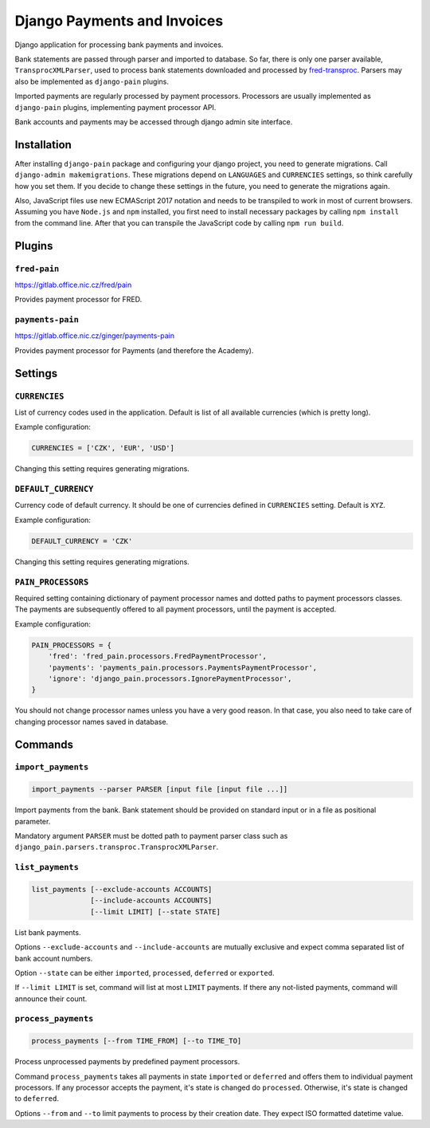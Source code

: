 ==============================
 Django Payments and Invoices
==============================

Django application for processing bank payments and invoices.

Bank statements are passed through parser and imported to database.
So far, there is only one parser available, ``TransprocXMLParser``,
used to process bank statements downloaded and processed by `fred-transproc`_.
Parsers may also be implemented as ``django-pain`` plugins.

Imported payments are regularly processed by payment processors.
Processors are usually implemented as ``django-pain`` plugins, implementing payment processor API.

Bank accounts and payments may be accessed through django admin site interface.

.. _fred-transproc: https://github.com/CZ-NIC/fred-transproc


------------
Installation
------------

After installing ``django-pain`` package and configuring your django project, you need to generate migrations.
Call ``django-admin makemigrations``.
These migrations depend on ``LANGUAGES`` and ``CURRENCIES`` settings, so think carefully how you set them.
If you decide to change these settings in the future, you need to generate the migrations again.

Also, JavaScript files use new ECMAScript 2017 notation and needs to be transpiled to work in most of current browsers.
Assuming you have ``Node.js`` and ``npm`` installed,
you first need to install necessary packages by calling ``npm install`` from the command line.
After that you can transpile the JavaScript code by calling ``npm run build``.


-------
Plugins
-------

``fred-pain``
=============

https://gitlab.office.nic.cz/fred/pain

Provides payment processor for FRED.

``payments-pain``
=================

https://gitlab.office.nic.cz/ginger/payments-pain

Provides payment processor for Payments (and therefore the Academy).


--------
Settings
--------

``CURRENCIES``
==============

List of currency codes used in the application.
Default is list of all available currencies (which is pretty long).

Example configuration:

.. code-block:: python

    CURRENCIES = ['CZK', 'EUR', 'USD']

Changing this setting requires generating migrations.

``DEFAULT_CURRENCY``
====================

Currency code of default currency.
It should be one of currencies defined in ``CURRENCIES`` setting.
Default is ``XYZ``.

Example configuration:

.. code-block:: python

    DEFAULT_CURRENCY = 'CZK'

Changing this setting requires generating migrations.

``PAIN_PROCESSORS``
===================

Required setting containing dictionary of payment processor names and dotted paths to payment processors classes.
The payments are subsequently offered to all payment processors, until the payment is accepted.

Example configuration:

.. code-block:: python

    PAIN_PROCESSORS = {
        'fred': 'fred_pain.processors.FredPaymentProcessor',
        'payments': 'payments_pain.processors.PaymentsPaymentProcessor',
        'ignore': 'django_pain.processors.IgnorePaymentProcessor',
    }

You should not change processor names unless you have a very good reason.
In that case, you also need to take care of changing processor names saved in database.


--------
Commands
--------

``import_payments``
===================

.. code-block::

    import_payments --parser PARSER [input file [input file ...]]

Import payments from the bank.
Bank statement should be provided on standard input or in a file as positional parameter.

Mandatory argument ``PARSER`` must be dotted path to payment parser class such as
``django_pain.parsers.transproc.TransprocXMLParser``.

``list_payments``
=================

.. code-block::

    list_payments [--exclude-accounts ACCOUNTS]
                  [--include-accounts ACCOUNTS]
                  [--limit LIMIT] [--state STATE]

List bank payments.

Options ``--exclude-accounts`` and ``--include-accounts`` are mutually exclusive
and expect comma separated list of bank account numbers.

Option ``--state`` can be either ``imported``, ``processed``, ``deferred`` or ``exported``.

If ``--limit LIMIT`` is set, command will list at most ``LIMIT`` payments.
If there any not-listed payments, command will announce their count.

``process_payments``
====================

.. code-block::

    process_payments [--from TIME_FROM] [--to TIME_TO]

Process unprocessed payments by predefined payment processors.

Command ``process_payments`` takes all payments in state ``imported`` or ``deferred``
and offers them to individual payment processors.
If any processor accepts the payment, it's state is changed do ``processed``.
Otherwise, it's state is changed to ``deferred``.

Options ``--from`` and ``--to`` limit payments to process by their creation date.
They expect ISO formatted datetime value.
